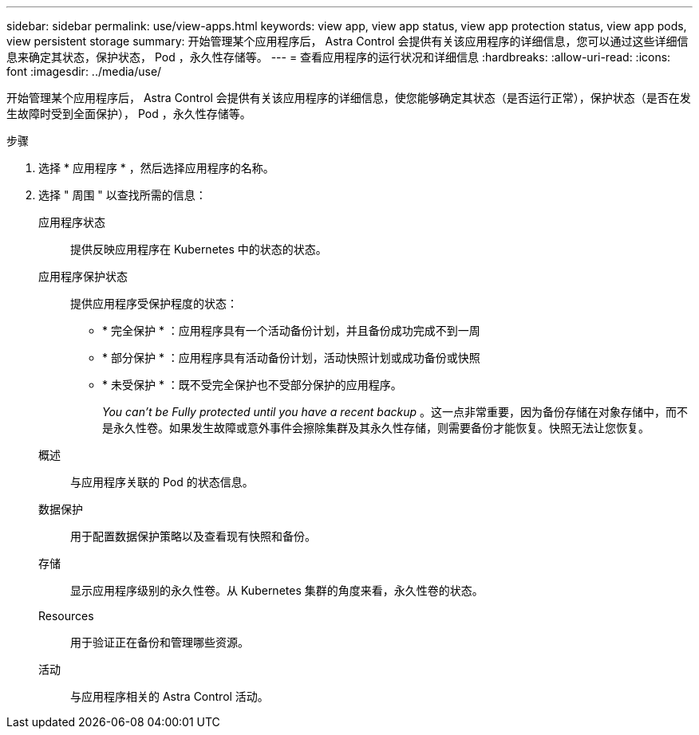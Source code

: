 ---
sidebar: sidebar 
permalink: use/view-apps.html 
keywords: view app, view app status, view app protection status, view app pods, view persistent storage 
summary: 开始管理某个应用程序后， Astra Control 会提供有关该应用程序的详细信息，您可以通过这些详细信息来确定其状态，保护状态， Pod ，永久性存储等。 
---
= 查看应用程序的运行状况和详细信息
:hardbreaks:
:allow-uri-read: 
:icons: font
:imagesdir: ../media/use/


[role="lead"]
开始管理某个应用程序后， Astra Control 会提供有关该应用程序的详细信息，使您能够确定其状态（是否运行正常），保护状态（是否在发生故障时受到全面保护）， Pod ，永久性存储等。

.步骤
. 选择 * 应用程序 * ，然后选择应用程序的名称。
. 选择 " 周围 " 以查找所需的信息：
+
应用程序状态:: 提供反映应用程序在 Kubernetes 中的状态的状态。
应用程序保护状态:: 提供应用程序受保护程度的状态：
+
--
** * 完全保护 * ：应用程序具有一个活动备份计划，并且备份成功完成不到一周
** * 部分保护 * ：应用程序具有活动备份计划，活动快照计划或成功备份或快照
** * 未受保护 * ：既不受完全保护也不受部分保护的应用程序。
+
_You can't be Fully protected until you have a recent backup_ 。这一点非常重要，因为备份存储在对象存储中，而不是永久性卷。如果发生故障或意外事件会擦除集群及其永久性存储，则需要备份才能恢复。快照无法让您恢复。



--
概述:: 与应用程序关联的 Pod 的状态信息。
数据保护:: 用于配置数据保护策略以及查看现有快照和备份。
存储:: 显示应用程序级别的永久性卷。从 Kubernetes 集群的角度来看，永久性卷的状态。
Resources:: 用于验证正在备份和管理哪些资源。
活动:: 与应用程序相关的 Astra Control 活动。



